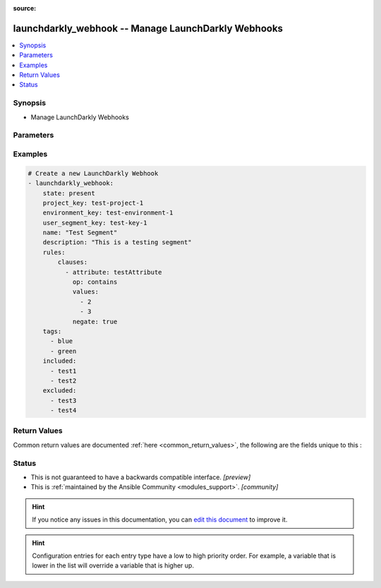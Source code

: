 :source: 


.. _launchdarkly_webhook_:


launchdarkly_webhook -- Manage LaunchDarkly Webhooks
++++++++++++++++++++++++++++++++++++++++++++++++++++

.. versionadded:: 0.1.0

.. contents::
   :local:
   :depth: 1


Synopsis
--------
- Manage LaunchDarkly Webhooks




Parameters
----------

.. raw:: html

    <table  border=0 cellpadding=0 class="documentation-table">
        <tr>
            <th colspan="1">Parameter</th>
            <th>Choices/<font color="blue">Defaults</font></th>
            <th width="100%">Comments</th>
        </tr>
                    <tr>
                                                                <td colspan="1">
                    <b>api_key</b>
                    <div style="font-size: small">
                        <span style="color: purple">string</span>
                                                 / <span style="color: red">required</span>                    </div>
                                    </td>
                                <td>
                                                                                                                                                            </td>
                                <td>
                                            <div>LaunchDarkly API Key. May be set as <code>LAUNCHDARKLY_ACCESS_TOKEN</code> environment variable.</div>
                                                        </td>
            </tr>
                                <tr>
                                                                <td colspan="1">
                    <b>enabled</b>
                    <div style="font-size: small">
                        <span style="color: purple">boolean</span>
                                                                    </div>
                                    </td>
                                <td>
                                                                                                                                                                        <ul style="margin: 0; padding: 0"><b>Choices:</b>
                                                                                                                                                                <li>no</li>
                                                                                                                                                                                                <li>yes</li>
                                                                                    </ul>
                                                                            </td>
                                <td>
                                            <div>Whether this webhook is enabled or not.</div>
                                                        </td>
            </tr>
                                <tr>
                                                                <td colspan="1">
                    <b>name</b>
                    <div style="font-size: small">
                        <span style="color: purple">string</span>
                                                                    </div>
                                    </td>
                                <td>
                                                                                                                                                            </td>
                                <td>
                                            <div>A human-readable name for your webhook.</div>
                                                        </td>
            </tr>
                                <tr>
                                                                <td colspan="1">
                    <b>secret</b>
                    <div style="font-size: small">
                        <span style="color: purple">string</span>
                                                                    </div>
                                    </td>
                                <td>
                                                                                                                                                            </td>
                                <td>
                                            <div>If sign is true, and the secret attribute is omitted, LaunchDarkly will automatically generate a secret for you.</div>
                                                        </td>
            </tr>
                                <tr>
                                                                <td colspan="1">
                    <b>sign</b>
                    <div style="font-size: small">
                        <span style="color: purple">boolean</span>
                                                                    </div>
                                    </td>
                                <td>
                                                                                                                                                                        <ul style="margin: 0; padding: 0"><b>Choices:</b>
                                                                                                                                                                <li>no</li>
                                                                                                                                                                                                <li>yes</li>
                                                                                    </ul>
                                                                            </td>
                                <td>
                                            <div>If sign is false, the webhook will not include a signature header, and the secret can be omitted.</div>
                                                        </td>
            </tr>
                                <tr>
                                                                <td colspan="1">
                    <b>state</b>
                    <div style="font-size: small">
                        <span style="color: purple">-</span>
                                                                    </div>
                                    </td>
                                <td>
                                                                                                                            <ul style="margin: 0; padding: 0"><b>Choices:</b>
                                                                                                                                                                <li>absent</li>
                                                                                                                                                                                                <li><div style="color: blue"><b>present</b>&nbsp;&larr;</div></li>
                                                                                    </ul>
                                                                            </td>
                                <td>
                                            <div>Indicate desired state of the resource.</div>
                                                        </td>
            </tr>
                                <tr>
                                                                <td colspan="1">
                    <b>url</b>
                    <div style="font-size: small">
                        <span style="color: purple">string</span>
                                                                    </div>
                                    </td>
                                <td>
                                                                                                                                                            </td>
                                <td>
                                            <div>The URL of the remote webhook.</div>
                                                        </td>
            </tr>
                                <tr>
                                                                <td colspan="1">
                    <b>webhook_id</b>
                    <div style="font-size: small">
                        <span style="color: purple">string</span>
                                                                    </div>
                                    </td>
                                <td>
                                                                                                                                                            </td>
                                <td>
                                            <div>Webhook id. Required when updating resource.</div>
                                                        </td>
            </tr>
                        </table>
    <br/>




Examples
--------

.. code-block:: yaml+jinja

    
    # Create a new LaunchDarkly Webhook
    - launchdarkly_webhook:
        state: present
        project_key: test-project-1
        environment_key: test-environment-1
        user_segment_key: test-key-1
        name: "Test Segment"
        description: "This is a testing segment"
        rules:
            clauses:
              - attribute: testAttribute
                op: contains
                values:
                  - 2
                  - 3
                negate: true
        tags:
          - blue
          - green
        included:
          - test1
          - test2
        excluded:
          - test3
          - test4




Return Values
-------------
Common return values are documented :ref:`here <common_return_values>`, the following are the fields unique to this :

.. raw:: html

    <table border=0 cellpadding=0 class="documentation-table">
        <tr>
            <th colspan="1">Key</th>
            <th>Returned</th>
            <th width="100%">Description</th>
        </tr>
                    <tr>
                                <td colspan="1">
                    <b>webhook</b>
                    <div style="font-size: small">
                      <span style="color: purple">dictionary</span>
                                          </div>
                                    </td>
                <td>on success</td>
                <td>
                                            <div>Dictionary containing a <a href='https://github.com/launchdarkly/api-client-python/blob/2.0.30/docs/Webhook.md'>Webhook</a></div>
                                        <br/>
                                    </td>
            </tr>
                        </table>
    <br/><br/>


Status
------




- This  is not guaranteed to have a backwards compatible interface. *[preview]*


- This  is :ref:`maintained by the Ansible Community <modules_support>`. *[community]*






.. hint::
    If you notice any issues in this documentation, you can `edit this document <https://github.com/ansible/ansible/edit/devel/lib/ansible/plugins//?description=%23%23%23%23%23%20SUMMARY%0A%3C!---%20Your%20description%20here%20--%3E%0A%0A%0A%23%23%23%23%23%20ISSUE%20TYPE%0A-%20Docs%20Pull%20Request%0A%0A%2Blabel:%20docsite_pr>`_ to improve it.


.. hint::
    Configuration entries for each entry type have a low to high priority order. For example, a variable that is lower in the list will override a variable that is higher up.
